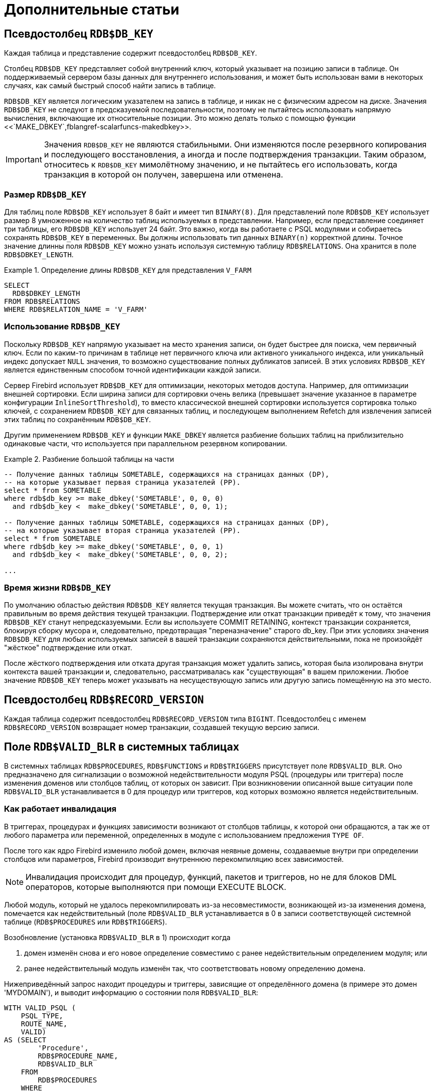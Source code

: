 :sectnums!:

[appendix]
[[fblangref-appx-supplement]]
= Дополнительные статьи

[[fblangref-appx-supp-rdb-dbkey]]
== Псевдостолбец `RDB$DB_KEY`

Каждая таблица и представление содержит псевдостолбец `RDB$DB_KEY`. 

Столбец `RDB$DB_KEY` представляет собой внутренний ключ, который указывает на позицию записи в таблице. Он поддерживаемый сервером базы данных для 
внутреннего использования, и может быть использован вами в некоторых случаях, как самый быстрый способ найти запись в таблице.

`RDB$DB_KEY` является логическим указателем на запись в таблице, и никак не с физическим адресом на диске. Значения `RDB$DB_KEY` не следуют в предсказуемой последовательности, поэтому не пытайтесь использовать напрямую вычисления, включающие их относительные позиции. Это можно делать только с помощью функции
<<`MAKE_DBKEY`,fblangref-scalarfuncs-makedbkey>>.

[IMPORTANT]
====
Значения `RDB$DB_KEY` не являются стабильными. 
Они изменяются после резервного копирования и последующего восстановления, а иногда и после подтверждения транзакции.
Таким образом, относитесь к `RDB$DB_KEY` мимолётному значению, и не пытайтесь его использовать, когда транзакция в которой он получен, завершена или отменена.
====

=== Размер `RDB$DB_KEY`

Для таблиц поле `RDB$DB_KEY` использует 8 байт и имеет тип `BINARY(8)`. Для представлений поле `RDB$DB_KEY` использует размер 8 умноженное на количество таблиц 
используемых в представлении. Например, если представление соединяет три таблицы, его `RDB$DB_KEY` использует 24 байт. Это важно, когда вы работаете с PSQL модулями и собираетесь сохранять `RDB$DB_KEY` в переменных. Вы должны использовать тип данных `BINARY(n)` корректной длины. Точное значение длинны поля `RDB$DB_KEY` можно узнать
используя системную таблицу `RDB$RELATIONS`. Она хранится в поле `RDB$DBKEY_LENGTH`.

.Определение длины `RDB$DB_KEY` для представления `V_FARM`
[example]
====
[source,sql]
----
SELECT
  RDB$DBKEY_LENGTH
FROM RDB$RELATIONS
WHERE RDB$RELATION_NAME = 'V_FARM'
----
====

=== Использование `RDB$DB_KEY`

Поскольку `RDB$DB_KEY` напрямую указывает на место хранения записи, он будет быстрее для поиска, чем первичный ключ. Если по каким-то причинам в таблице нет первичного ключа или активного уникального индекса, или уникальный индекс допускает `NULL` значения, то возможно существование полных дубликатов записей. В этих условиях `RDB$DB_KEY` является единственным способом точной идентификации каждой записи.

Сервер Firebird использует `RDB$DB_KEY` для оптимизации, некоторых методов доступа. Например, для оптимизации внешней сортировки. Если ширина записи для сортировки очень велика (превышает значение указанное в параметре конфигурации `InlineSortThreshold`), то вместо классической внешней сортировки используется сортировка только ключей, с сохранением `RDB$DB_KEY` для связанных таблиц, и последующем выполнением Refetch для извлечения записей этих таблиц по сохранённым `RDB$DB_KEY`.

Другим применением `RDB$DB_KEY` и функции `MAKE_DBKEY` является разбиение больших таблиц на приблизительно одинаковые части, что используется при параллельном резервном копировании.

.Разбиение большой таблицы на части
[example]
====
[source,sql]
----
-- Получение данных таблицы SOMETABLE, содержащихся на страницах данных (DP), 
-- на которые указывает первая страница указателей (PP).
select * from SOMETABLE
where rdb$db_key >= make_dbkey('SOMETABLE', 0, 0, 0)
  and rdb$db_key <  make_dbkey('SOMETABLE', 0, 0, 1);

-- Получение данных таблицы SOMETABLE, содержащихся на страницах данных (DP), 
-- на которые указывает вторая страница указателей (PP).
select * from SOMETABLE
where rdb$db_key >= make_dbkey('SOMETABLE', 0, 0, 1)
  and rdb$db_key <  make_dbkey('SOMETABLE', 0, 0, 2);

...    
----
====

=== Время жизни `RDB$DB_KEY`

По умолчанию областью действия `RDB$DB_KEY` является текущая транзакция. Вы можете считать, что он остаётся правильным во время действия текущей транзакции. Подтверждение или откат транзакции приведёт к тому, что значения `RDB$DB_KEY` станут непредсказуемыми. Если вы используете COMMIT RETAINING, контекст транзакции сохраняется, блокируя сборку мусора и, следовательно, предотвращая "переназначение" старого db_key. При этих условиях значения `RDB$DB_KEY` для любых используемых записей в вашей транзакции сохраняются действительными, пока не произойдёт "жёсткое" подтверждение или откат.

После жёсткого подтверждения или отката другая транзакция может удалить запись, которая была изолирована внутри контекста вашей транзакции и, следовательно, рассматривалась как "существующая" в вашем приложении. Любое значение `RDB$DB_KEY` теперь может указывать на несуществующую запись или другую запись помещённую на это место.

[[fblangref-appx-supp-rdb-recversion]]
== Псевдостолбец `RDB$RECORD_VERSION`

Каждая таблица содержит псевдостолбец `RDB$RECORD_VERSION` типа `BIGINT`. 
Псевдостолбец с именем `RDB$RECORD_VERSION` возвращает номер транзакции, создавшей текущую версию записи.

[[fblangref-appx-supp-rdb-validblr]]
== Поле `RDB$VALID_BLR` в системных таблицах

В системных таблицах `RDB$PROCEDURES`, `RDB$FUNCTIONS` и `RDB$TRIGGERS` присутствует поле `RDB$VALID_BLR`.
Оно предназначено для сигнализации о возможной недействительности модуля PSQL (процедуры или триггера) после изменения доменов или столбцов таблиц, от которых он зависит.
При возникновении описанной выше ситуации поле `RDB$VALID_BLR` устанавливается в 0 для процедур или триггеров, код которых возможно является недействительным.

[[fblangref-avalid-how]]
=== Как работает инвалидация

В триггерах, процедурах и функциях зависимости возникают от столбцов таблицы, к которой они обращаются, а так же от любого параметра или переменной, определенных в модуле с использованием предложения `TYPE OF`.

После того как ядро Firebird изменило любой домен, включая неявные домены, создаваемые внутри при определении столбцов или параметров, Firebird производит внутреннюю перекомпиляцию всех зависимостей.

[NOTE]
====
Инвалидация происходит для процедур, функций, пакетов и триггеров, но не для блоков DML операторов, которые выполняются при помощи EXECUTE BLOCK.
====

Любой модуль, который не удалось перекомпилировать из-за несовместимости, возникающей из-за изменения домена, помечается как недействительный (поле `RDB$VALID_BLR` устанавливается в 0 в записи соответствующей системной таблице (`RDB$PROCEDURES` или `RDB$TRIGGERS`).

Возобновление (установка `RDB$VALID_BLR` в 1) происходит когда 

. домен изменён снова и его новое определение совместимо с ранее недействительным определением модуля; или
. ранее недействительный модуль изменён так, что соответствовать новому определению домена.

Нижеприведённый запрос находит процедуры и триггеры, зависящие от определённого домена (в примере это домен 'MYDOMAIN'), и выводит информацию о состоянии поля `RDB$VALID_BLR`:


[source,sql]
----
WITH VALID_PSQL (
    PSQL_TYPE,
    ROUTE_NAME,
    VALID)
AS (SELECT
        'Procedure',
        RDB$PROCEDURE_NAME,
        RDB$VALID_BLR
    FROM
        RDB$PROCEDURES
    WHERE
          RDB$PROCEDURES.RDB$PACKAGE_NAME IS NULL
    UNION ALL
    SELECT
        'Function',
        RDB$FUNCTION_NAME,
        RDB$VALID_BLR
    FROM
        RDB$FUNCTIONS
    WHERE
          RDB$FUNCTIONS.RDB$PACKAGE_NAME IS NULL
    UNION ALL
    SELECT
        'Package',
        RDB$PACKAGE_NAME,
        RDB$VALID_BODY_FLAG
    FROM
        RDB$PACKAGES
    UNION ALL
    SELECT
        'Trigger',
        RDB$TRIGGER_NAME,
        RDB$VALID_BLR
    FROM
        RDB$TRIGGERS
    WHERE
          RDB$TRIGGERS.RDB$SYSTEM_FLAG = 0)
SELECT
    PSQL_TYPE,
    ROUTE_NAME,
    VALID
FROM
    VALID_PSQL
WHERE
      EXISTS(SELECT
                 *
             FROM
                 RDB$DEPENDENCIES
             WHERE
                   RDB$DEPENDENT_NAME = VALID_PSQL.ROUTE_NAME
               AND RDB$DEPENDED_ON_NAME = 'MYDOMAIN');
               
/*
  Замените MYDOMAIN фактическим именем проверяемого
  домена. Используйте заглавные буквы, если 
  домен создавался нечувствительным к регистру — в 
  противном случае используйте точное написание 
  имени домена с учётом регистра
*/
----

Следующий запрос находит процедуры и триггеры, зависящие от определённого столбца таблицы (в примере это столбец 'MYCOLUMN' таблицы 'MYTABLE'), и выводит информацию о состоянии поля `RDB$VALID_BLR`:


[source,sql]
----
WITH VALID_PSQL (
    PSQL_TYPE,
    ROUTE_NAME,
    VALID)
AS (SELECT
        'Procedure',
        RDB$PROCEDURE_NAME,
        RDB$VALID_BLR
    FROM
        RDB$PROCEDURES
    WHERE
          RDB$PROCEDURES.RDB$PACKAGE_NAME IS NULL
    UNION ALL
    SELECT
        'Function',
        RDB$FUNCTION_NAME,
        RDB$VALID_BLR
    FROM
        RDB$FUNCTIONS
    WHERE
          RDB$FUNCTIONS.RDB$PACKAGE_NAME IS NULL
    UNION ALL
    SELECT
        'Package',
        RDB$PACKAGE_NAME,
        RDB$VALID_BODY_FLAG
    FROM
        RDB$PACKAGES
    UNION ALL
    SELECT
        'Trigger',
        RDB$TRIGGER_NAME,
        RDB$VALID_BLR
    FROM
        RDB$TRIGGERS
    WHERE
          RDB$TRIGGERS.RDB$SYSTEM_FLAG = 0)
SELECT
    PSQL_TYPE,
    ROUTE_NAME,
    VALID
FROM
    VALID_PSQL
WHERE
      EXISTS(SELECT
                 *
             FROM
                 RDB$DEPENDENCIES D
             WHERE
                   D.RDB$DEPENDENT_NAME = VALID_PSQL.ROUTE_NAME
               AND D.RDB$DEPENDED_ON_NAME = 'MYTABLE'
               AND D.RDB$FIELD_NAME = 'MYCOLUMN');
               
/*
  Замените MYTABLE и MYCOLUMN фактическими именами
  проверяемой таблицы и её столбца. 
  Используйте заглавные буквы, если таблица и её 
  столбец создавались нечувствительными к регистру — 
  в противном случае используйте точное написание 
  имени таблицы и её столбца с учётом регистра
*/
----

[IMPORTANT]
====
Все случаи возникновения недействительных модулей, вызванных изменениями доменов/столбцов, отражаются в поле `RDB$VALID_BLR`.
Тем не менее, другие виды изменения, таких как изменения количества входных или выходных параметров процедур и так далее, не влияют на поле проверки, даже если потенциально они могут привести к недействительности модуля.
Типичные сценарии могут быть следующими: 

. Процедура (`B)` определена так, что она вызывает другую процедуру (A) и считывает выходные параметры из неё. В этом случае зависимость будет зарегистрирована в `RDB$DEPENDENCIES`. В последствии вызываемая процедура (A) может быть изменена для изменения или удаления одного и более выходных параметров. Оператор `ALTER PROCEDURE A` приведёт к ошибке при выполнении фиксации транзакции.
. Процедура (B) вызывает процедуру (A), передавая ей значения в качестве входных параметров. Никаких зависимостей не будет зарегистрировано в `RDB$DEPENDENCIES`. Последующие модификации входных параметров процедуры A будут позволены. Отказ произойдет во время выполнения, когда `В` вызовет `A` с несогласованным набором входных параметров.

====

.Другие замечания
[NOTE]
====


* Для модулей PSQL, наследованных от более ранних версий Firebird (включая многие системные триггеры, даже если база данных создавалась под версией Firebird 2.1 или выше), поле `RDB$VALID_BLR` имеет значение `NULL`. Это не означает, что их BLR является недействительным.
* Команды утилиты командной строки [app]``isql`` `SHOW PROCEDURES`, `SHOW FUNCTIONS` и `SHOW TRIGGERS` при выводе информации отмечают звёздочкой модули, у которых поле `RDB$VALID_BLR` равно 0. Команды `SHOW PROCEDURE _procname_`, `SHOW FUNCTION _funcname_` и `SHOW TRIGGER _trigname_`, выводящие на экран код PSQL модуля, не сигнализируют пользователя о недопустимом BLR.

====

[[fblangref-appx-note-on-equality]]
== Замечание о равенстве

[IMPORTANT]
====
Это замечание об операторах равенства и неравенства применяется повсюду в СУБД Firebird.
====

Оператор "`=`", который используется во многих условиях, сравнивает только значения со значениями.
В соответствии со стандартом SQL, `NULL` не является значением и, следовательно, два значения `NULL` не равны и ни неравны друг с другом.
Если необходимо, чтобы значения `NULL` соответствовали друг другу при объединении, используйте оператор `IS NOT DISTINCT FROM`.
Этот оператор возвращает истину, если операнды имеют то же значение, или, если оба они равны `NULL`.

[source,sql]
----
SELECT *
FROM A 
JOIN B ON A.id IS NOT DISTINCT FROM B.code
----

Точно так же, если вы хотите чтобы значения `NULL` отличались от любого значения и два значения `NULL` считались равными, используйте оператор `IS DISTINCT FROM` вместо оператора "`<>`".

[source,sql]
----
SELECT *
FROM A 
JOIN B ON A.id IS DISTINCT FROM B.code
----

:sectnums: